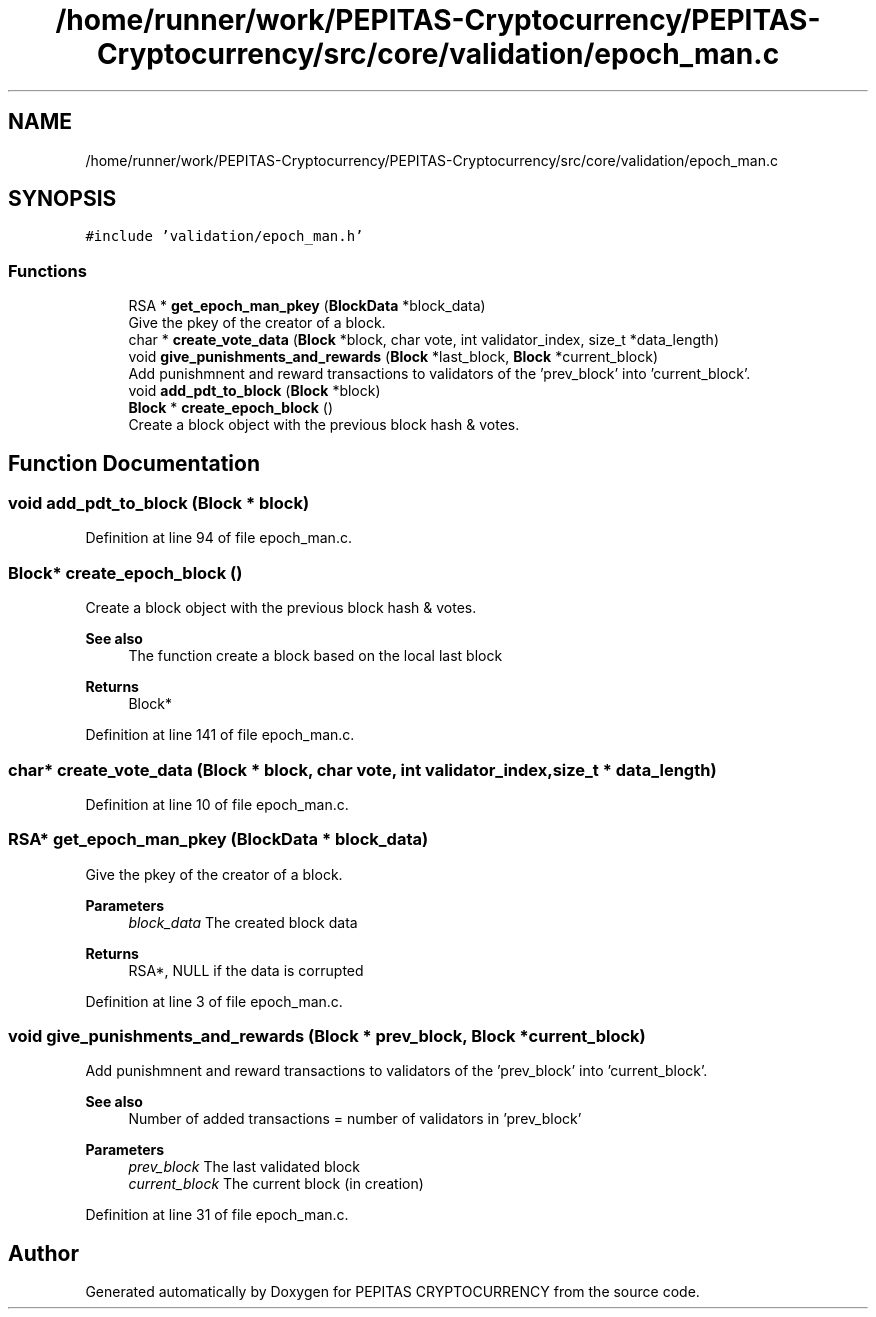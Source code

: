 .TH "/home/runner/work/PEPITAS-Cryptocurrency/PEPITAS-Cryptocurrency/src/core/validation/epoch_man.c" 3 "Sun Jul 28 2024" "PEPITAS CRYPTOCURRENCY" \" -*- nroff -*-
.ad l
.nh
.SH NAME
/home/runner/work/PEPITAS-Cryptocurrency/PEPITAS-Cryptocurrency/src/core/validation/epoch_man.c
.SH SYNOPSIS
.br
.PP
\fC#include 'validation/epoch_man\&.h'\fP
.br

.SS "Functions"

.in +1c
.ti -1c
.RI "RSA * \fBget_epoch_man_pkey\fP (\fBBlockData\fP *block_data)"
.br
.RI "Give the pkey of the creator of a block\&. "
.ti -1c
.RI "char * \fBcreate_vote_data\fP (\fBBlock\fP *block, char vote, int validator_index, size_t *data_length)"
.br
.ti -1c
.RI "void \fBgive_punishments_and_rewards\fP (\fBBlock\fP *last_block, \fBBlock\fP *current_block)"
.br
.RI "Add punishmnent and reward transactions to validators of the 'prev_block' into 'current_block'\&. "
.ti -1c
.RI "void \fBadd_pdt_to_block\fP (\fBBlock\fP *block)"
.br
.ti -1c
.RI "\fBBlock\fP * \fBcreate_epoch_block\fP ()"
.br
.RI "Create a block object with the previous block hash & votes\&. "
.in -1c
.SH "Function Documentation"
.PP 
.SS "void add_pdt_to_block (\fBBlock\fP * block)"

.PP
Definition at line 94 of file epoch_man\&.c\&.
.SS "\fBBlock\fP* create_epoch_block ()"

.PP
Create a block object with the previous block hash & votes\&. 
.PP
\fBSee also\fP
.RS 4
The function create a block based on the local last block
.RE
.PP
\fBReturns\fP
.RS 4
Block* 
.RE
.PP

.PP
Definition at line 141 of file epoch_man\&.c\&.
.SS "char* create_vote_data (\fBBlock\fP * block, char vote, int validator_index, size_t * data_length)"

.PP
Definition at line 10 of file epoch_man\&.c\&.
.SS "RSA* get_epoch_man_pkey (\fBBlockData\fP * block_data)"

.PP
Give the pkey of the creator of a block\&. 
.PP
\fBParameters\fP
.RS 4
\fIblock_data\fP The created block data 
.RE
.PP
\fBReturns\fP
.RS 4
RSA*, NULL if the data is corrupted 
.RE
.PP

.PP
Definition at line 3 of file epoch_man\&.c\&.
.SS "void give_punishments_and_rewards (\fBBlock\fP * prev_block, \fBBlock\fP * current_block)"

.PP
Add punishmnent and reward transactions to validators of the 'prev_block' into 'current_block'\&. 
.PP
\fBSee also\fP
.RS 4
Number of added transactions = number of validators in 'prev_block'
.RE
.PP
\fBParameters\fP
.RS 4
\fIprev_block\fP The last validated block 
.br
\fIcurrent_block\fP The current block (in creation) 
.RE
.PP

.PP
Definition at line 31 of file epoch_man\&.c\&.
.SH "Author"
.PP 
Generated automatically by Doxygen for PEPITAS CRYPTOCURRENCY from the source code\&.

